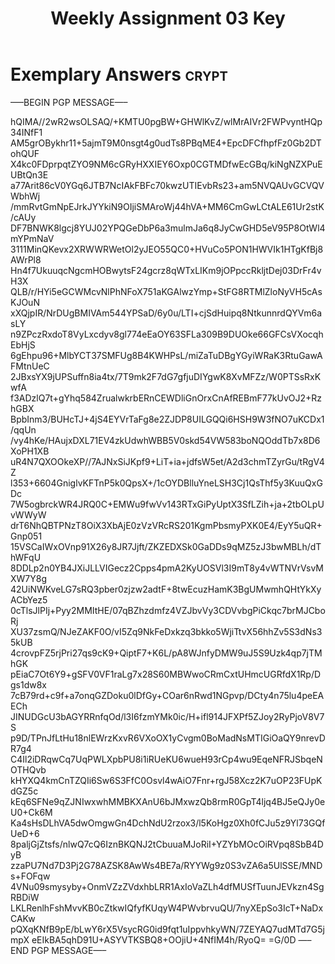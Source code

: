 #+TITLE: Weekly Assignment 03 Key
#+LANGUAGE: en
#+OPTIONS: H:4 num:nil toc:nil \n:nil @:t ::t |:t ^:t *:t TeX:t LaTeX:t
#+STARTUP: showeverything entitiespretty

* Exemplary Answers                                                   :crypt:
  :PROPERTIES:
  :CRYPTKEY: dm3wa03key
  :END:
-----BEGIN PGP MESSAGE-----

hQIMA//2wR2wsOLSAQ/+KMTU0pgBW+GHWlKvZ/wlMrAIVr2FWPvyntHQp34INfF1
AM5grOBykhr11+5ajmT9M0nsgt4g0udTs8PBqME4+EpcDFCfhpfFz0Gb2DTohQUF
X4kc0FDprpqtZYO9NM6cGRyHXXIEY6Oxp0CGTMDfwEcGBq/kiNgNZXPuEUBtQn3E
a77Arit86cV0YGq6JTB7NcIAkFBFc70kwzUTIEvbRs23+am5NVQAUvGCVQVWbhWj
/mmRvtGmNpEJrkJYYkiN9OIjiSMAroWj44hVA+MM6CmGwLCtALE61Ur2stK/cAUy
DF7BNWK8lgcj8YUJ02YPQGeDbP6a3mulmJa6q8JyCwGHD5eV95P8OtWl4mYPmNaV
3111MinQKevx2XRWWRWetOl2yJEO55QC0+HVuCo5PON1HWVIk1HTgKfBj8AWrPl8
Hn4f7UkuuqcNgcmHOBwytsF24gcrz8qWTxLIKm9jOPpccRkljtDej03DrFr4vH3X
QLB/r/HYi5eGCWMcvNlPhNFoX751aKGAlwzYmp+StFG8RTMlZloNyVH5cAsKJOuN
xXQjpIR/NrDUgBMIVAm544YPSaD/6y0u/LTI+cjSdHuipq8NtkunnrdQYVm6asLY
n9ZPczRxdoT8VyLxcdyv8gl774eEaOY63SFLa309B9DUOke66GFCsVXocqhEbHjS
6gEhpu96+MlbYCT37SMFUg8B4KWHPsL/miZaTuDBgYGyiWRaK3RtuGawAFMtnUeC
2JBxsYX9jUPSuffn8ia4tx/7T9mk2F7dG7gfjuDIYgwK8XvMFZz/W0PTSsRxKwfA
f3ADzlQ7t+gYhq584ZrualwkrbERnCEWDliGnOrxCnAfREBmF77kUvOJ2+RzhGBX
BpbInm3/BUHcTJ+4jS4EYVrTaFg8e2ZJDP8UILGQQi6HSH9W3fNO7uKCDx1/qqUn
/vy4hKe/HAujxDXL71EV4zkUdwhWBB5V0skd54VW583boNQOddTb7x8D6XoPH1XB
uR4N7QXOOkeXP//7AJNxSiJKpf9+LiT+ia+jdfsW5et/A2d3chmTZyrGu/tRgV4Z
l353+6604GniglvKFTnP5k0QpsX+/1cOYDBlluYneLSH3Cj1QsThf5y3KuuQxGDc
7W5ogbrckWR4JRQ0C+EMWu9fwVv143RTxGiPyUptX3SfLZih+ja+2tbOLpUvWWyW
drT6NhQBTPNzT8OiX3XbAjE0zVzVRcRS201KgmPbsmyPXK0E4/EyY5uQR+Gnp051
15VSCaIWxOVnp91X26y8JR7Jjft/ZKZEDXSk0GaDDs9qMZ5zJ3bwMBLh/dThWFqU
8DDLp2n0YB4JXiJLLVIGecz2Cpps4pmA2KyUOSVl3I9mT8y4vWTNVrVsvMXW7Y8g
42UiNWKveLG7sRQ3pber0zjzw2adtF+8twEcuzHamK3BgUMwmhQHtYkXyACbYez5
0cTlsJlPIj+Pyy2MMItHE/07qBZhzdmfz4VZJbvVy3CDVvbgPiCkqc7brMJCboRj
XU37zsmQ/NJeZAKF0O/vI5Zq9NkFeDxkzq3bkko5WjiTtvX56hhZv5S3dNs35kUB
4crovpFZ5rjPri27qs9cK9+QiptF7+K6L/pA8WJnfyDMW9uJ5S9Uzk4qp7jTMhGK
pEiaC7Ot6Y9+gSFV0VF1raLg7x28S60MBWwoCRmCxtUHmcUGRfdX1Rp/Dgs1dw8x
7cB79rd+c9f+a7onqGZDoku0lDfGy+COar6nRwd1NGpvp/DCty4n75lu4peEAECh
JINUDGcU3bAGYRRnfqOd/l3I6fzmYMk0ic/H+ifl914JFXPf5ZJoy2RyPjoV8V7S
p9D/TPnJfLtHu18nlEWrzKxvR6VXoOX1yCvgm0BoMadNsMTIGiOaQY9nrevDR7g4
C4Il2iDRqwCq7UqPWLXpbPU8i1iRUeKU6wueH93rCp4wu9EqeNFRJSbqeNOTHQvb
kHYXQ4kmCnTZQIi6Sw6S3FfC0Osvl4wAiO7Fnr+rgJ58Xcz2K7uOP23FUpKdGZ5c
kEq6SFNe9qZJNIwxwhMMBKXAnU6bJMxwzQb8rmR0GpT4ljq4BJ5eQJy0eU0+Ck6M
Ka4sHsDLhVA5dwOmgwGn4DchNdU2rzox3/l5KoHgz0Xh0fCJu5z9Yl73GQfUeD+6
8paljGjZtsfs/nlwQ7cQ6IznBKQNJ2tCbuuaMJoRiI+YZYbMOcOiRVpq8SbB4DyB
zzaPU7Nd7D3Pj2G78AZSK8AwWs4BE7a/RYYWg9z0S3vZA6a5UlSSE/MNDs+FOFqw
4VNu09smysyby+OnmVZzZVdxhbLRR1AxIoVaZLh4dfMUSfTuunJEVkzn4SgRBDiW
LKLRenlhFshMvvKB0cZtkwIQfyfKUqyW4PWvbrvuQU/7nyXEpSo3IcT+NaDxCAKw
pQXqKNfB9pE/bLwY6rX5VsycRG0id9fqt1uIppvhkyWN/7ZEYAQ7udMTd7G5jmpX
eEIkBA5qhD91U+ASYVTKSBQ8+OOjiU+4NfIM4h/RyoQ=
=G/0D
-----END PGP MESSAGE-----
